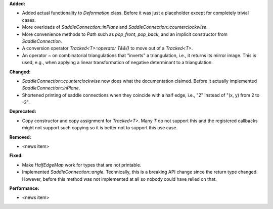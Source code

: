 **Added:**

* Added actual functionality to `Deformation` class. Before it was just a
  placeholder except for completely trivial cases.

* More overloads of `SaddleConnection::inPlane` and `SaddleConnection::counterclockwise`.

* More convenience methods to `Path` such as `pop_front`, `pop_back`, and an
  implicit constructor from `SaddleConnection`.

* A conversion operator `Tracked<T>::operator T&&()` to move out of a `Tracked<T>`.

* An operator ~ on combinatorial triangulations that "inverts" a triangulation,
  i.e., it returns its mirror image. This is used, e.g., when applying a linear
  transformation of negative determinant to a triangulation.

**Changed:**

* `SaddleConnection::counterclockwise` now does what the documentation claimed.
  Before it actually implemented `SaddleConnection::inPlane`.

* Shortened printing of saddle connections when they coincide with a half edge,
  i.e., "2" instead of "(x, y) from 2 to -2".

**Deprecated:**

* Copy constructor and copy assignment for `Tracked<T>`. Many `T` do not
  support this and the registered callbacks might not support such copying so
  it is better not to support this use case.

**Removed:**

* <news item>

**Fixed:**

* Make `HalfEdgeMap` work for types that are not printable.

* Implemented `SaddleConnection::angle`. Technically, this is a breaking API
  change since the return type changed. However, before this method was not
  implemented at all so nobody could have relied on that.

**Performance:**

* <news item>
